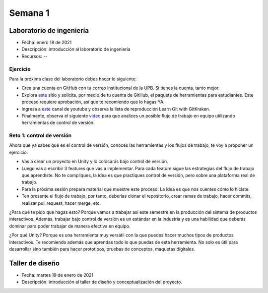 Semana 1
===========

Laboratorio de ingeniería
--------------------------

* Fecha: enero 18 de 2021
* Descripción: introducción al laboratorio de ingeniería
* Recursos: --

Ejercicio
###########

Para la próxima clase del laboratorio debes hacer lo siguiente:

* Crea una cuenta en GitHub con tu correo institucional de la UPB. Si
  tienes la cuenta, tanto mejor.
* Explora `este <https://www.gitkraken.com/student-resources>`__ sitio y 
  solicita, por medio de tu cuenta de GitHub, el paquete de herramientas
  para estudiantes. Este proceso requiere aprobación, así que te recomiendo
  que lo hagas YA.
* Ingresa a `este <https://www.youtube.com/c/Gitkraken/playlists>`__ canal
  de youtube y observa la lista de reproducción Learn Git with GitKraken.
* Finalmente, observa el siguiente `video <https://www.youtube.com/watch?v=lYAHmthUO1M>`__
  para que analices un posible flujo de trabajo en equipo utilizando herramientas
  de control de versión.

Reto 1: control de versión
###########################

Ahora que ya sabes qué es el control de versión, conoces las herramientas
y los flujos de trabajo, te voy a proponer un ejercicio:

* Vas a crear un proyecto en Unity y lo colocarás bajo control de versión.
* Luego vas a escribir 3 features que vas a implementar. Para cada feature
  sigue las estrategias del flujo de trabajo que aprendiste. No te compliques,
  la idea es que practiques control de versión, pero sobre una plataforma
  real de trabajo.
* Para la próxima sesión prepara material que muestre este proceso. La idea
  es que nos cuentes cómo lo hiciste.
* Ten presente el flujo de trabajo, por tanto, deberías clonar el repositorio, crear ramas
  de trabajo, hacer commits, realizar pull request, hacer merge, etc.

¿Para qué te pido que hagas esto? Porque vamos a trabajar así este semestre
en la producción del sistema de productos interactivos. Además, trabajar
bajo control de versión es un estándar en la industria y es una habilidad
que deberás dominar para poder trabajar de manera efectiva en equipo.

¿Por qué Unity? Porque es una herramienta muy versátil con la que puedes hacer
muchos tipos de productos interactivos. Te recomiendo además que aprendas
todo lo que puedas de esta herramienta. No solo es útil para desarrollar sino
también para hacer prototipos, pruebas de conceptos, maquetas digitales.


Taller de diseño
-----------------

* Fecha: martes 19 de enero de 2021
* Descripción: introducción al taller de diseño y conceptualización del proyecto.
